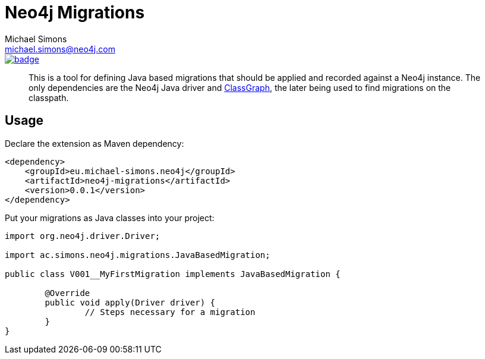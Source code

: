 = Neo4j Migrations
Michael Simons <michael.simons@neo4j.com>
:doctype: article
:lang: en
:listing-caption: Listing
:source-highlighter: coderay
:icons: font
:latest_version: 0.0.1

image::https://maven-badges.herokuapp.com/maven-central/eu.michael-simons.neo4j/neo4j-migrations/badge.svg[link=https://maven-badges.herokuapp.com/maven-central/eu.michael-simons.neo4j/junit-jupiter-causal-cluster-testcontainer-extension]

[abstract]
--
This is a tool for defining Java based migrations that should be applied and recorded against a Neo4j instance.
The only dependencies are the Neo4j Java driver and https://github.com/classgraph/classgraph[ClassGraph], the later being used to find migrations on the classpath.
--

== Usage

Declare the extension as Maven dependency:

[source,xml,subs="verbatim,attributes"]
----
<dependency>
    <groupId>eu.michael-simons.neo4j</groupId>
    <artifactId>neo4j-migrations</artifactId>
    <version>{latest_version}</version>
</dependency>
----

Put your migrations as Java classes into your project:

[source,java]
----
import org.neo4j.driver.Driver;

import ac.simons.neo4j.migrations.JavaBasedMigration;

public class V001__MyFirstMigration implements JavaBasedMigration {

	@Override
	public void apply(Driver driver) {
		// Steps necessary for a migration
	}
}
----

